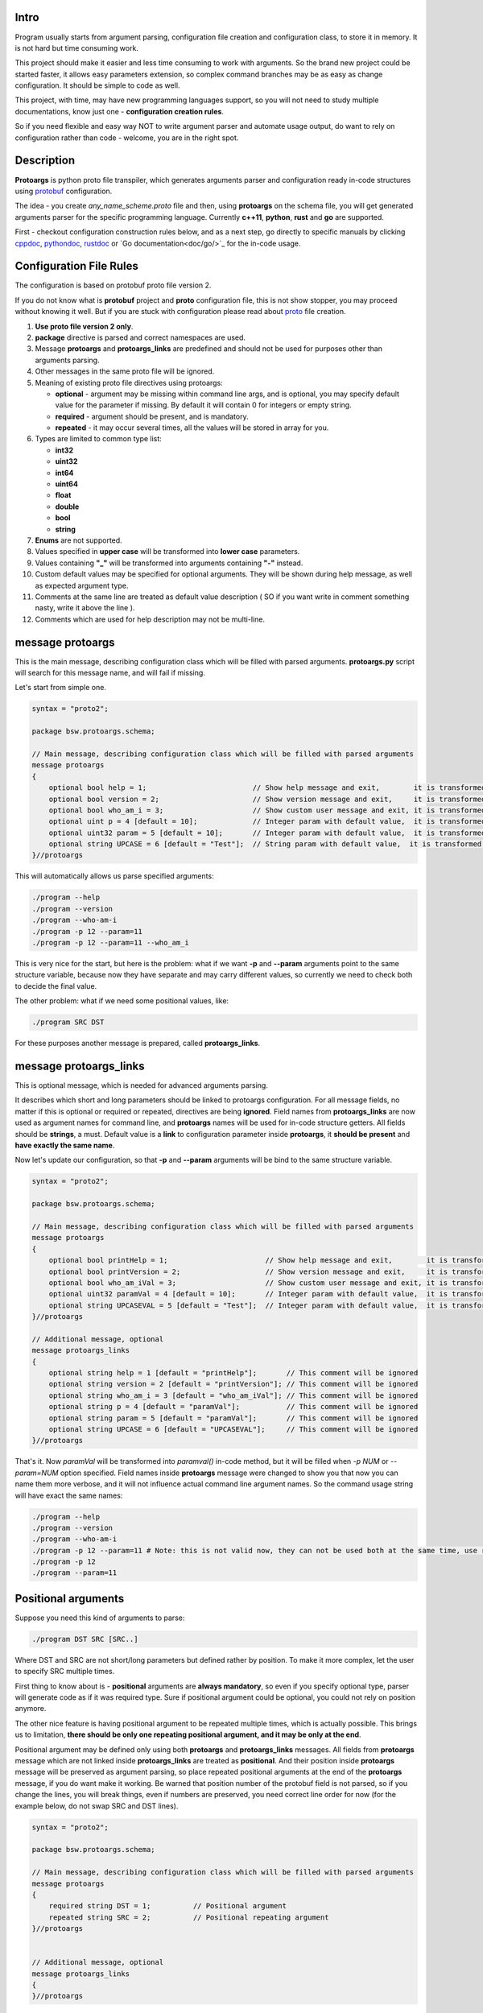 Intro
=====

Program usually starts from argument parsing, configuration file creation and configuration class, to store it in memory. It is not hard but time consuming work.

This project should make it easier and less time consuming to work with arguments. So the brand new project could be started faster, it allows easy parameters extension, so complex command branches may be as easy as change configuration. It should be simple to code as well.

This project, with time, may have new programming languages support, so you will not need to study multiple documentations, know just one - **configuration creation rules**.

So if you need flexible and easy way NOT to write argument parser and automate usage output, do want to rely on configuration rather than code - welcome, you are in the right spot.

.. image:: src/Protoargs/img/intro.png
   :align: center

Description
===========

**Protoargs** is python proto file transpiler, which generates arguments parser and configuration ready in-code structures using protobuf_ configuration.

The idea - you create *any_name_scheme.proto* file and then, using **protoargs** on the schema file, you will get generated arguments parser for the specific programming language. Currently **c++11**, **python**, **rust** and **go** are supported.

First - checkout configuration construction rules below, and as a next step, go directly to specific manuals by clicking cppdoc_, pythondoc_, rustdoc_ or `Go documentation<doc/go/>`_ for the in-code usage.

.. _protobuf: https://github.com/protocolbuffers/protobuf
.. _cppdoc: doc/cpp/
.. _pythondoc: doc/python/
.. _rustdoc: doc/rust/

Configuration File Rules
========================

The configuration is based on protobuf proto file version 2.

If you do not know what is **protobuf** project and **proto** configuration file, this is not show stopper, you may proceed without knowing it well. But if you are stuck with configuration please read about proto_ file creation.

.. _proto: https://developers.google.com/protocol-buffers/docs/proto

1. **Use proto file version 2 only**.

2. **package** directive is parsed and correct namespaces are used.

3. Message **protoargs** and **protoargs_links** are predefined and should not be used for purposes other than arguments parsing.

4. Other messages in the same proto file will be ignored.

5. Meaning of existing proto file directives using protoargs:

   + **optional** - argument may be missing within command line args, and is optional, you may specify default value for the parameter if missing. By default it will contain 0 for integers or empty string.
   + **required** - argument should be present, and is mandatory.
   + **repeated** - it may occur several times, all the values will be stored in array for you.

6. Types are limited to common type list:

   + **int32**
   + **uint32**
   + **int64**
   + **uint64**
   + **float**
   + **double**
   + **bool**
   + **string**

7. **Enums** are not supported.

8. Values specified in **upper case** will be transformed into **lower case** parameters.

9. Values containing **"_"** will be transformed into arguments containing **"-"** instead.

10. Custom default values may be specified for optional arguments. They will be shown during help message, as well as expected argument type.

11. Comments at the same line are treated as default value description ( SO if you want write in comment something nasty, write it above the line ).

12. Comments which are used for help description may not be multi-line.

message protoargs
=================

This is the main message, describing configuration class which will be filled with parsed arguments. **protoargs.py** script will search for this message name, and will fail if missing.

Let's start from simple one.

.. code:: proto

    syntax = "proto2";

    package bsw.protoargs.schema;

    // Main message, describing configuration class which will be filled with parsed arguments
    message protoargs
    {
        optional bool help = 1;                         // Show help message and exit,        it is transformed into --help long argument
        optional bool version = 2;                      // Show version message and exit,     it is transformed into --version long argument
        optional bool who_am_i = 3;                     // Show custom user message and exit, it is transformed into --who-am-i long argument
        optional uint p = 4 [default = 10];             // Integer param with default value,  it is transformed into -p short argument, even if not specified it will return with value 10
        optional uint32 param = 5 [default = 10];       // Integer param with default value,  it is transformed into --param short argument, even if not specified it will return with value 10
        optional string UPCASE = 6 [default = "Test"];  // String param with default value,  it is transformed into --upcase long argument, even if not specified it will return with value "Test"
    }//protoargs

..

This will automatically allows us parse specified arguments:

.. code:: bash

   ./program --help
   ./program --version
   ./program --who-am-i
   ./program -p 12 --param=11
   ./program -p 12 --param=11 --who_am_i

..

This is very nice for the start, but here is the problem: what if we want **-p** and **--param** arguments point to the same structure variable, because now they have separate and may carry different values, so currently we need to check both to decide the final value.

The other problem: what if we need some positional values, like:

.. code:: bash

   ./program SRC DST

..

For these purposes another message is prepared, called **protoargs_links**.

message protoargs_links
=======================

This is optional message, which is needed for advanced arguments parsing.

It describes which short and long parameters should be linked to protoargs configuration.
For all message fields, no matter if this is optional or required or repeated, directives are being **ignored**.
Field names from **protoargs_links** are now used as argument names for command line, and **protoargs** names will be used for in-code structure getters.
All fields should be **strings**, a must.
Default value is a **link** to configuration parameter inside **protoargs**, it **should be present** and **have exactly the same name**.

Now let's update our configuration, so that **-p** and  **--param** arguments will be bind to the same structure variable.

.. code:: proto

    syntax = "proto2";

    package bsw.protoargs.schema;

    // Main message, describing configuration class which will be filled with parsed arguments
    message protoargs
    {
        optional bool printHelp = 1;                       // Show help message and exit,        it is transformed into --help long argument
        optional bool printVersion = 2;                    // Show version message and exit,     it is transformed into --version long argument
        optional bool who_am_iVal = 3;                     // Show custom user message and exit, it is transformed into --who-am-i long argument
        optional uint32 paramVal = 4 [default = 10];       // Integer param with default value,  it is transformed into --param short argument, even if not specified it will return with value 10
        optional string UPCASEVAL = 5 [default = "Test"];  // Integer param with default value,  it is transformed into --upcase long argument, even if not specified it will return with value "Test"
    }//protoargs

    // Additional message, optional
    message protoargs_links
    {
        optional string help = 1 [default = "printHelp"];       // This comment will be ignored
        optional string version = 2 [default = "printVersion"]; // This comment will be ignored
        optional string who_am_i = 3 [default = "who_am_iVal"]; // This comment will be ignored
        optional string p = 4 [default = "paramVal"];           // This comment will be ignored
        optional string param = 5 [default = "paramVal"];       // This comment will be ignored
        optional string UPCASE = 6 [default = "UPCASEVAL"];     // This comment will be ignored
    }//protoargs

..

That's it. Now *paramVal* will be transformed into *paramval()* in-code method, but it will be filled when *-p NUM* or *--param=NUM* option specified. Field names inside **protoargs** message were changed to show you that now you can name them more verbose, and it will not influence actual command line argument names. So the command usage string will have exact the same names:

.. code:: bash

   ./program --help
   ./program --version
   ./program --who-am-i
   ./program -p 12 --param=11 # Note: this is not valid now, they can not be used both at the same time, use repeated instead of optional to achieve this
   ./program -p 12
   ./program --param=11

..


Positional arguments
====================

Suppose you need this kind of arguments to parse:

.. code:: bash

   ./program DST SRC [SRC..]

..

Where DST and SRC are not short/long parameters but defined rather by position. To make it more complex, let the user to specify SRC multiple times.

First thing to know about is - **positional** arguments are **always mandatory**, so even if you specify optional type, parser will generate code as if it was required type. Sure if positional argument could be optional, you could not rely on position anymore.

The other nice feature is having positional argument to be repeated multiple times, which is actually possible. This brings us to limitation, **there should be only one repeating positional argument, and it may be only at the end**.

Positional argument may be defined only using both **protoargs** and **protoargs_links** messages. All fields from **protoargs** message which are not linked inside **protoargs_links** are treated as **positional**. And their position inside **protoargs** message will be preserved as argument parsing, so place repeated positional arguments at the end of the **protoargs** message, if you do want make it working. Be warned that position number of the protobuf field is not parsed, so if you change the lines, you will break things, even if numbers are preserved, you need correct line order for now (for the example below, do not swap SRC and DST lines).

.. code:: proto

    syntax = "proto2";

    package bsw.protoargs.schema;

    // Main message, describing configuration class which will be filled with parsed arguments
    message protoargs
    {
        required string DST = 1;          // Positional argument
        repeated string SRC = 2;          // Positional repeating argument
    }//protoargs


    // Additional message, optional
    message protoargs_links
    {
    }//protoargs

..

**Note**: even if all your arguments are positional, you need empty **protoargs_links** message to be present in order for parser to understand your intentions. Other way you will get command line parser search for *--dst=STRING* and *--src=STRING* arguments.

Usage
=====

First of all, you are interested in script file in this project, python script located in bin_ directory, called *protoargs.py*.

Now, when **protoargs** supports **python** arguments parser generation, protoargs script uses "dogfooding" model - uses self generated arguments parser for itself (see *protoargs.proto* inside bin_ directory).

So here is usage you will get with *-h/--help*.

.. _bin: src/Protoargs/bin/

.. code:: bash

    usage: protoargs [-h] -i src -o dst [--loglevel loglevel] [--cpp] [--py] [--rust]
    
    Protoargs program generates command line arguments parsers, using proto file as configuration.
    
    optional arguments:
      -h, --help           show this help message and exit
      -i src               Path to proto file with protoargs configuration
                           {REQUIRED,type:string,default:""}
      -o dst               Path to output directory, where parser will be placed.
                           {REQUIRED,type:string,default:""}
      --loglevel loglevel  Log level, possible values [ERROR|WARNING|INFO|DEBUG]
                           {OPTIONAL,type:string,default:"INFO"}
      --cpp                Generate c++11 arguments parser (Note: you need generate files with protoc
                           compiler additionally, so that parser will work). Parser will have name of
                           proto file name, e.g. [protoargs.proto]->[protoargs.pa.cc]
                           {OPTIONAL,type:bool,default:"false"}
      --py                 Generate python arguments parser. Parser will have name of proto file name,
                           e.g. [protoargs.proto]->[protoargs_pa.py]
                           {OPTIONAL,type:bool,default:"false"}
      --rust               Generate rust arguments parser. Parser will have name of proto file name,
                           e.g. [protoargs.proto]->[protoargs_pa.rs]
                           {OPTIONAL,type:bool,default:"false"}

..

Just to test, you may get exact the same protoargs parser generated by running command below.
And you should get *protoargs_pa.py* file inside */tmp* directory.

.. code:: bash

    python ./protoargs.py -i protoargs.proto -o /tmp --py

..

Now go directly to specific manuals by clicking cppdoc_, pythondoc_, rustdoc_ or `Go documentation<doc/go/>`_ for the in-code usage.

License
=======

To clarify license:

* If you include protoargs project or parts into your source code, that's fine, but, please tolerate BSD license.
* All artifacts, which you get after protoargs scripts execution are under MIT license. No credits needed, just use them.

Help
====

The script was never perfect, author avoids multiple edge cases, what does not make it usable for everyone. So it will be just great to receive feedbacks, features, bug reports and fixes. Thanks people.

I may be not so fast with changes, sorry for that.
